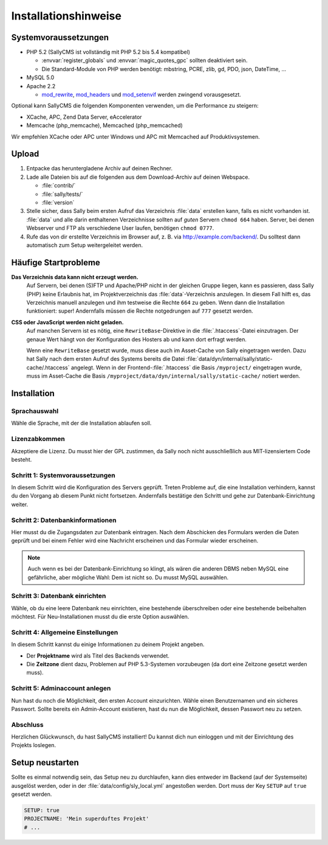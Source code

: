Installationshinweise
=====================

Systemvoraussetzungen
---------------------

* PHP 5.2 (SallyCMS ist vollständig mit PHP 5.2 bis 5.4 kompatibel)

  * :envvar:`register_globals` und :envvar:`magic_quotes_gpc` sollten
    deaktiviert sein.
  * Die Standard-Module von PHP werden benötigt: mbstring, PCRE,
    zlib, gd, PDO, json, DateTime, ...

* MySQL 5.0
* Apache 2.2

  * `mod_rewrite <http://httpd.apache.org/docs/2.2/mod/mod_rewrite.html>`_,
    `mod_headers <http://httpd.apache.org/docs/2.2/mod/mod_headers.html>`_ und
    `mod_setenvif <http://httpd.apache.org/docs/2.2/mod/mod_setenvif.html>`_
    werden zwingend vorausgesetzt.

Optional kann SallyCMS die folgenden Komponenten verwenden, um die Performance
zu steigern:

* XCache, APC, Zend Data Server, eAccelerator
* Memcache (php_memcache), Memcached (php_memcached)

Wir empfehlen XCache oder APC unter Windows und APC mit Memcached auf
Produktivsystemen.

Upload
------

#. Entpacke das heruntergladene Archiv auf deinen Rechner.
#. Lade alle Dateien bis auf die folgenden aus dem Download-Archiv auf deinen
   Webspace.

   * :file:`contrib/`
   * :file:`sally/tests/`
   * :file:`version`

#. Stelle sicher, dass Sally beim ersten Aufruf das Verzeichnis :file:`data`
   erstellen kann, falls es nicht vorhanden ist. :file:`data` und alle darin
   enthaltenen Verzeichnisse sollten auf *guten* Servern ``chmod 664`` haben.
   Server, bei denen Webserver und FTP als verschiedene User laufen, benötigen
   ``chmod 0777``.
#. Rufe das von dir erstellte Verzeichnis im Browser auf, z. B. via
   http://example.com/backend/. Du solltest dann automatisch zum Setup
   weitergeleitet werden.

Häufige Startprobleme
---------------------

**Das Verzeichnis data kann nicht erzeugt werden.**
  Auf Servern, bei denen (S)FTP und Apache/PHP nicht in der gleichen Gruppe
  liegen, kann es passieren, dass Sally (PHP) keine Erlaubnis hat, im
  Projektverzeichnis das :file:`data`-Verzeichnis anzulegen. In diesem Fall
  hilft es, das Verzeichnis manuell anzulegen und ihm testweise die Rechte
  ``664`` zu geben. Wenn dann die Installation funktioniert: super! Andernfalls
  müssen die Rechte notgedrungen auf ``777`` gesetzt werden.

**CSS oder JavaScript werden nicht geladen.**
  Auf manchen Servern ist es nötig, eine ``RewriteBase``-Direktive in die
  :file:`.htaccess`-Datei einzutragen. Der genaue Wert hängt von der
  Konfiguration des Hosters ab und kann dort erfragt werden.

  Wenn eine ``RewriteBase`` gesetzt wurde, muss diese auch im Asset-Cache von
  Sally eingetragen werden. Dazu hat Sally nach dem ersten Aufruf des Systems
  bereits die Datei :file:`data/dyn/internal/sally/static-cache/.htaccess`
  angelegt. Wenn in der Frontend-:file:`.htaccess` die Basis ``/myproject/``
  eingetragen wurde, muss im Asset-Cache die Basis
  ``/myproject/data/dyn/internal/sally/static-cache/`` notiert werden.

Installation
------------

Sprachauswahl
^^^^^^^^^^^^^

.. image:: /_static/step0.png

Wähle die Sprache, mit der die Installation ablaufen soll.

Lizenzabkommen
^^^^^^^^^^^^^^

.. image:: /_static/step1.png

Akzeptiere die Lizenz. Du musst hier der GPL zustimmen, da Sally noch
nicht ausschließlich aus MIT-lizensiertem Code besteht.

Schritt 1: Systemvoraussetzungen
^^^^^^^^^^^^^^^^^^^^^^^^^^^^^^^^

.. image:: /_static/step2.png

In diesem Schritt wird die Konfiguration des Servers geprüft. Treten Probleme
auf, die eine Installation verhindern, kannst du den Vorgang ab diesem Punkt
nicht fortsetzen. Andernfalls bestätige den Schritt und gehe zur
Datenbank-Einrichtung weiter.

Schritt 2: Datenbankinformationen
^^^^^^^^^^^^^^^^^^^^^^^^^^^^^^^^^

.. image:: /_static/step3.png

Hier musst du die Zugangsdaten zur Datenbank eintragen. Nach dem Abschicken
des Formulars werden die Daten geprüft und bei einem Fehler wird eine Nachricht
erscheinen und das Formular wieder erscheinen.

.. note::

  Auch wenn es bei der Datenbank-Einrichtung so klingt, als wären die anderen
  DBMS neben MySQL eine gefährliche, aber mögliche Wahl: Dem ist nicht so. Du
  musst MySQL auswählen.

Schritt 3: Datenbank einrichten
^^^^^^^^^^^^^^^^^^^^^^^^^^^^^^^

.. image:: /_static/step4.png

Wähle, ob du eine leere Datenbank neu einrichten, eine bestehende überschreiben
oder eine bestehende beibehalten möchtest. Für Neu-Installationen musst du die
erste Option auswählen.

Schritt 4: Allgemeine Einstellungen
^^^^^^^^^^^^^^^^^^^^^^^^^^^^^^^^^^^

.. image:: /_static/step5.png

In diesem Schritt kannst du einige Informationen zu deinem Projekt angeben.

* Der **Projektname** wird als Titel des Backends verwendet.
* Die **Zeitzone** dient dazu, Problemen auf PHP 5.3-Systemen vorzubeugen (da
  dort eine Zeitzone gesetzt werden muss).

Schritt 5: Adminaccount anlegen
^^^^^^^^^^^^^^^^^^^^^^^^^^^^^^^

.. image:: /_static/step6.png

Nun hast du noch die Möglichkeit, den ersten Account einzurichten. Wähle
einen Benutzernamen und ein sicheres Passwort. Sollte bereits ein Admin-Account
existieren, hast du nun die Möglichkeit, dessen Passwort neu zu setzen.

Abschluss
^^^^^^^^^

.. image:: /_static/step7.png

Herzlichen Glückwunsch, du hast SallyCMS installiert! Du kannst dich nun
einloggen und mit der Einrichtung des Projekts loslegen.

Setup neustarten
----------------

Sollte es einmal notwendig sein, das Setup neu zu durchlaufen, kann dies
entweder im Backend (auf der Systemseite) ausgelöst werden, oder in der
:file:`data/config/sly_local.yml` angestoßen werden. Dort muss der Key
``SETUP`` auf ``true`` gesetzt werden.

.. sourcecode:: yaml

  SETUP: true
  PROJECTNAME: 'Mein superduftes Projekt'
  # ...

